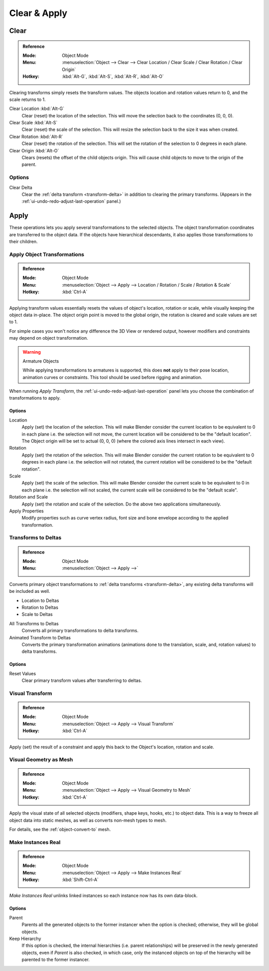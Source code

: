 
*************
Clear & Apply
*************

.. _bpy.ops.object.*clear:

Clear
=====

.. admonition:: Reference
   :class: refbox

   :Mode:      Object Mode
   :Menu:      :menuselection:`Object --> Clear --> Clear Location / Clear Scale / Clear Rotation / Clear Origin`
   :Hotkey:    :kbd:`Alt-G`, :kbd:`Alt-S`, :kbd:`Alt-R`, :kbd:`Alt-O`

Clearing transforms simply resets the transform values.
The objects location and rotation values return to 0, and the scale returns to 1.

Clear Location :kbd:`Alt-G`
   Clear (reset) the location of the selection.
   This will move the selection back to the coordinates (0, 0, 0).
Clear Scale :kbd:`Alt-S`
   Clear (reset) the scale of the selection.
   This will resize the selection back to the size it was when created.
Clear Rotation :kbd:`Alt-R`
   Clear (reset) the rotation of the selection.
   This will set the rotation of the selection to 0 degrees in each plane.
Clear Origin :kbd:`Alt-O`
   Clears (resets) the offset of the child objects origin.
   This will cause child objects to move to the origin of the parent.


Options
-------

Clear Delta
   Clear the :ref:`delta transform <transform-delta>` in addition to clearing the primary transforms.
   (Appears in the :ref:`ui-undo-redo-adjust-last-operation` panel.)


Apply
=====

These operations lets you apply several transformations to the selected objects.
The object transformation coordinates are transferred to the object data.
If the objects have hierarchical descendants, it also applies those transformations to their children.


.. _bpy.ops.object.transform_apply:

Apply Object Transformations
----------------------------

.. admonition:: Reference
   :class: refbox

   :Mode:      Object Mode
   :Menu:      :menuselection:`Object --> Apply --> Location / Rotation / Scale / Rotation & Scale`
   :Hotkey:    :kbd:`Ctrl-A`

Applying transform values essentially resets the values of object's location, rotation or scale,
while visually keeping the object data in-place.
The object origin point is moved to the global origin, the rotation is cleared and scale values are set to 1.

For simple cases you won't notice any difference the 3D View or rendered output,
however modifiers and constraints may depend on object transformation.

.. warning:: Armature Objects

   While applying transformations to armatures is supported,
   this does **not** apply to their pose location, animation curves or constraints.
   This tool should be used before rigging and animation.

When running *Apply Transform*, the :ref:`ui-undo-redo-adjust-last-operation` panel lets you choose
the combination of transformations to apply.


Options
^^^^^^^

Location
   Apply (set) the location of the selection.
   This will make Blender consider the current location to be equivalent to 0 in each plane
   i.e. the selection will not move, the current location will be considered to be the "default location".
   The Object origin will be set to actual (0, 0, 0) (where the colored axis lines intersect in each view).
Rotation
   Apply (set) the rotation of the selection.
   This will make Blender consider the current rotation to be equivalent to 0 degrees in each plane
   i.e. the selection will not rotated, the current rotation will be considered to be the "default rotation".
Scale
   Apply (set) the scale of the selection.
   This will make Blender consider the current scale to be equivalent to 0 in each plane
   i.e. the selection will not scaled, the current scale will be considered to be the "default scale".
Rotation and Scale
   Apply (set) the rotation and scale of the selection. Do the above two applications simultaneously.
Apply Properties
   Modify properties such as curve vertex radius, font size and bone envelope
   according to the applied transformation.


.. _bpy.ops.object.transforms_to_deltas:
.. _bpy.ops.object.anim_transforms_to_deltas:

Transforms to Deltas
--------------------

.. admonition:: Reference
   :class: refbox

   :Mode:      Object Mode
   :Menu:      :menuselection:`Object --> Apply -->`

Converts primary object transformations to :ref:`delta transforms <transform-delta>`,
any existing delta transforms will be included as well.

- Location to Deltas
- Rotation to Deltas
- Scale to Deltas

All Transforms to Deltas
   Converts all primary transformations to delta transforms.
Animated Transform to Deltas
   Converts the primary transformation animations
   (animations done to the translation, scale, and, rotation values) to delta transforms.


Options
^^^^^^^

Reset Values
   Clear primary transform values after transferring to deltas.


.. _bpy.ops.object.visual_transform_apply:

Visual Transform
----------------

.. admonition:: Reference
   :class: refbox

   :Mode:      Object Mode
   :Menu:      :menuselection:`Object --> Apply --> Visual Transform`
   :Hotkey:    :kbd:`Ctrl-A`

Apply (set) the result of a constraint and apply this back to the Object's location, rotation and scale.


Visual Geometry as Mesh
-----------------------

.. admonition:: Reference
   :class: refbox

   :Mode:      Object Mode
   :Menu:      :menuselection:`Object --> Apply --> Visual Geometry to Mesh`
   :Hotkey:    :kbd:`Ctrl-A`

Apply the visual state of all selected objects (modifiers, shape keys, hooks, etc.) to object data.
This is a way to freeze all object data into static meshes, as well as converts non-mesh types to mesh.

For details, see the :ref:`object-convert-to` mesh.


.. _bpy.ops.object.duplicates_make_real:

Make Instances Real
-------------------

.. admonition:: Reference
   :class: refbox

   :Mode:      Object Mode
   :Menu:      :menuselection:`Object --> Apply --> Make Instances Real`
   :Hotkey:    :kbd:`Shift-Ctrl-A`

*Make Instances Real* unlinks linked instances so each instance now has its own data-block.

.. (TODO) Need to explain, here we mean the Instanced Object (Particle, Instancing Collections...)


Options
^^^^^^^

Parent
   Parents all the generated objects to the former instancer when the option is checked;
   otherwise, they will be global objects.
Keep Hierarchy
   If this option is checked, the internal hierarchies (i.e. parent relationships)
   will be preserved in the newly generated objects,
   even if *Parent* is also checked, in which case, only the instanced objects on top of the hierarchy
   will be parented to the former instancer.
